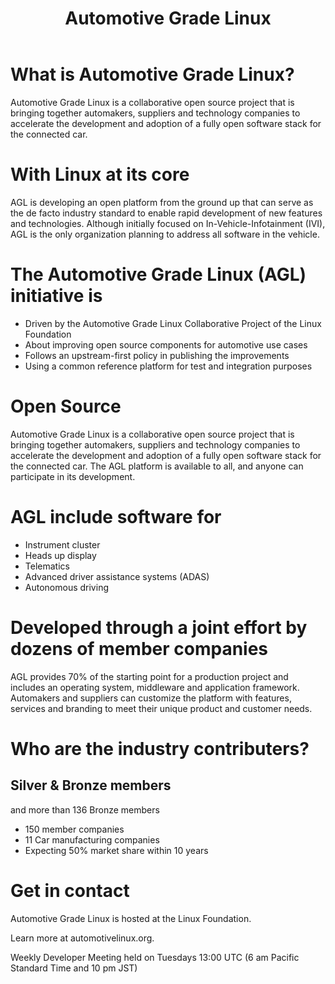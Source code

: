 #+TITLE: Automotive Grade Linux
#+AUTHOR: ii
#+PROPERTY: header-args:tmate+ :session kubekohn :socket /tmp/kubecon

* doc notes                                                        :noexport:
Creating the folder and slide template
Wait of more .png's for AGL marketing

* What is Automotive Grade Linux?

Automotive Grade Linux is a collaborative open source project that is bringing together automakers, suppliers and technology companies to accelerate the development and adoption of a fully open software stack for the connected car.


[[./agl_logo.png]]

* With Linux at its core
AGL is developing an open platform from the ground up that can serve as the de facto industry standard to enable rapid development of new features and technologies. Although initially focused on In-Vehicle-Infotainment (IVI), AGL is the only organization planning to address all software in the vehicle.

[[./agl_logo2.png]]

* The Automotive Grade Linux (AGL) initiative is

#+ATTR_REVEAL: :frag (appear)
- Driven by the Automotive Grade Linux Collaborative Project of the Linux Foundation
- About improving open source components for automotive use cases
- Follows an upstream-first policy in publishing the improvements
- Using a common reference platform for test and integration purposes

* Open Source
Automotive Grade Linux is a collaborative open source project that is bringing together automakers, suppliers and technology companies to accelerate the development and adoption of a fully open software stack for the connected car.
The AGL platform is available to all, and anyone can participate in its development.


* AGL include software for

#+ATTR_REVEAL: :frag (appear)
- Instrument cluster
- Heads up display
- Telematics
- Advanced driver assistance systems (ADAS)
- Autonomous driving


* Developed through a joint effort by dozens of member companies
AGL provides 70% of the starting point for a production project and includes an operating system, middleware and application framework. Automakers and suppliers can customize the platform with features, services and branding to meet their unique product and customer needs.

* Who are the industry contributers?


[[./agl_platinum_members.png]]

** Silver & Bronze members

[[./agl_silver_members.png]]

and more than 136 Bronze members
#+ATTR_REVEAL: :frag (appear)
- 150 member companies
- 11 Car manufacturing companies
- Expecting 50% market share within 10 years

* Get in contact
Automotive Grade Linux is hosted at the Linux Foundation.

Learn more at automotivelinux.org.

Weekly Developer Meeting held on Tuesdays
13:00 UTC (6 am Pacific Standard Time and 10 pm JST)

  [[./agl_big_logo.png]]


* Footnotes :noexport:
** LOCAL VARS
#+REVEAL_ROOT: ./reveal.js
#+REVEAL_VERSION: 4
#+NOREVEAL_DEFAULT_FRAG_STYLE: YY
#+NOREVEAL_EXTRA_CSS: YY
#+NOREVEAL_EXTRA_JS: YY
#+REVEAL_HLEVEL: 2
#+REVEAL_MARGIN: 0.1
#+REVEAL_WIDTH: 1000
#+REVEAL_HEIGHT: 600
#+REVEAL_MAX_SCALE: 3.5
#+REVEAL_MIN_SCALE: 0.2
#+REVEAL_PLUGINS: (markdown notes highlight multiplex)
#+REVEAL_SLIDE_NUMBER: ""
#+REVEAL_SPEED: 1
#+REVEAL_THEME: black
#+REVEAL_THEME_OPTIONS: beige|black|blood|league|moon|night|serif|simple|sky|solarized|white
#+REVEAL_TRANS: convex
#+REVEAL_TRANS_OPTIONS: none|cube|fade|concave|convex|page|slide|zoom
#+REVEAL_TITLE_SLIDE_BACKGROUND: lights.jpg
#+REVEAL_DEFAULT_SLIDE_BACKGROUND: lights2.jpg
#+REVEAL_DEFAULT_FRAG_STYLE: grow

#+OPTIONS: num:nil
#+OPTIONS: toc:nil
#+OPTIONS: mathjax:Y
#+OPTIONS: reveal_single_file:nil
#+OPTIONS: reveal_control:t
#+OPTIONS: reveal-progress:t
#+OPTIONS: reveal_history:nil
#+OPTIONS: reveal_center:t
#+OPTIONS: reveal_rolling_links:nil
#+OPTIONS: reveal_keyboard:t
#+OPTIONS: reveal_overview:t
#+OPTIONS: author:nil
#+OPTIONS: timestamp:nil
